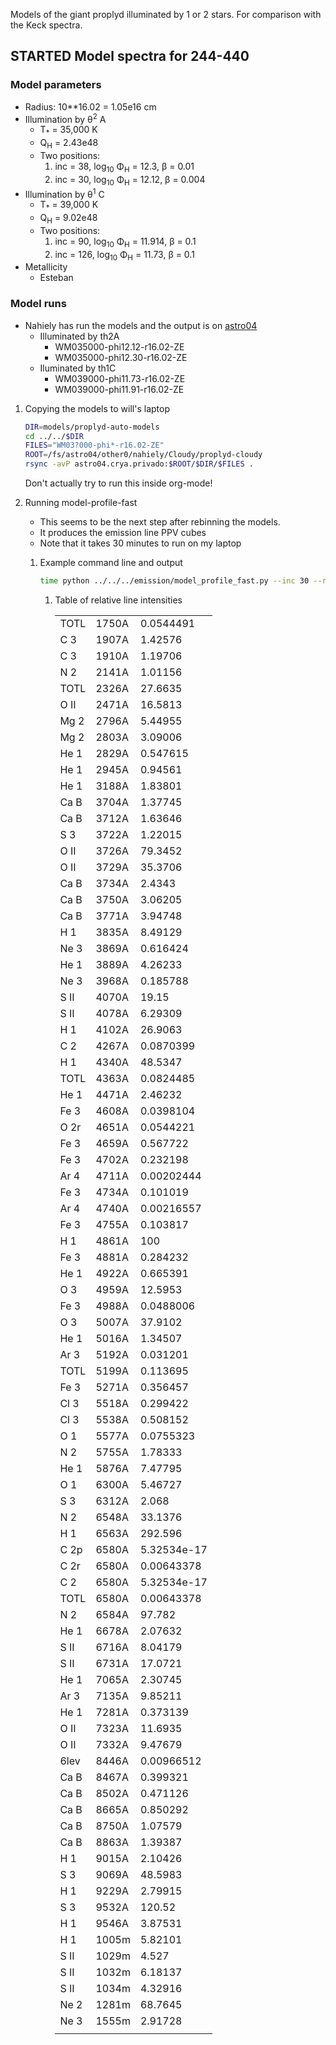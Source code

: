 Models of the giant proplyd illuminated by 1 or 2 stars.  For comparison with the Keck spectra. 

** STARTED Model spectra for 244-440
:LOGBOOK:
- State "STARTED"    from ""           [2013-04-25 Thu 11:16]
CLOCK: [2013-04-25 Thu 11:16]--[2013-04-25 Thu 11:29] =>  0:13
:END:

*** Model parameters
+ Radius: 10**16.02 = 1.05e16 cm
+ Illumination by \theta^2 A
  + T_* = 35,000 K
  + Q_H = 2.43e48
  + Two positions:
    1. inc = 38, log_10 \Phi_H = 12.3, \beta = 0.01
    2. inc = 30, log_10 \Phi_H = 12.12, \beta = 0.004
+ Illumination by \theta^1 C
  + T_* = 39,000 K
  + Q_H = 9.02e48
  + Two positions:
    1. inc = 90, log_10 \Phi_H = 11.914, \beta = 0.1
    2. inc = 126, log_10 \Phi_H = 11.73, \beta = 0.1
+ Metallicity
  + Esteban

*** Model runs
:LOGBOOK:
CLOCK: [2013-04-25 Thu 11:55]
:END:
+ Nahiely has run the models and the output is on [[file:/ssh:astro04.crya.privado:/fs/astro04/other0/nahiely/Cloudy/proplyd-cloudy/models/proplyd-auto-models/][astro04]]
  + Illuminated by th2A
    + WM035000-phi12.12-r16.02-ZE
    + WM035000-phi12.30-r16.02-ZE
  + Iluminated by th1C
    + WM039000-phi11.73-r16.02-ZE
    + WM039000-phi11.91-r16.02-ZE
      


**** Copying the models to will's laptop
#+BEGIN_SRC sh 
DIR=models/proplyd-auto-models
cd ../../$DIR
FILES="WM03?000-phi*-r16.02-ZE"
ROOT=/fs/astro04/other0/nahiely/Cloudy/proplyd-cloudy
rsync -avP astro04.crya.privado:$ROOT/$DIR/$FILES .
#+END_SRC
Don't actually try to run this inside org-mode!

**** Running model-profile-fast
+ This seems to be the next step after rebinning the models.
+ It produces the emission line PPV cubes
+ Note that it takes 30 minutes to run on my laptop
***** Example command line and output
#+BEGIN_SRC sh
time python ../../../emission/model_profile_fast.py --inc 30 --r0 1.05e16 --rebin linear-1001
#+END_SRC
****** Table of relative line intensities
| TOTL | 1750A |   0.0544491 |
| C  3 | 1907A |     1.42576 |
| C  3 | 1910A |     1.19706 |
| N  2 | 2141A |     1.01156 |
| TOTL | 2326A |     27.6635 |
| O II | 2471A |     16.5813 |
| Mg 2 | 2796A |     5.44955 |
| Mg 2 | 2803A |     3.09006 |
| He 1 | 2829A |    0.547615 |
| He 1 | 2945A |     0.94561 |
| He 1 | 3188A |     1.83801 |
| Ca B | 3704A |     1.37745 |
| Ca B | 3712A |     1.63646 |
| S  3 | 3722A |     1.22015 |
| O II | 3726A |     79.3452 |
| O II | 3729A |     35.3706 |
| Ca B | 3734A |      2.4343 |
| Ca B | 3750A |     3.06205 |
| Ca B | 3771A |     3.94748 |
| H  1 | 3835A |     8.49129 |
| Ne 3 | 3869A |    0.616424 |
| He 1 | 3889A |     4.26233 |
| Ne 3 | 3968A |    0.185788 |
| S II | 4070A |       19.15 |
| S II | 4078A |     6.29309 |
| H  1 | 4102A |     26.9063 |
| C  2 | 4267A |   0.0870399 |
| H  1 | 4340A |     48.5347 |
| TOTL | 4363A |   0.0824485 |
| He 1 | 4471A |     2.46232 |
| Fe 3 | 4608A |   0.0398104 |
| O 2r | 4651A |   0.0544221 |
| Fe 3 | 4659A |    0.567722 |
| Fe 3 | 4702A |    0.232198 |
| Ar 4 | 4711A |  0.00202444 |
| Fe 3 | 4734A |    0.101019 |
| Ar 4 | 4740A |  0.00216557 |
| Fe 3 | 4755A |    0.103817 |
| H  1 | 4861A |         100 |
| Fe 3 | 4881A |    0.284232 |
| He 1 | 4922A |    0.665391 |
| O  3 | 4959A |     12.5953 |
| Fe 3 | 4988A |   0.0488006 |
| O  3 | 5007A |     37.9102 |
| He 1 | 5016A |     1.34507 |
| Ar 3 | 5192A |    0.031201 |
| TOTL | 5199A |    0.113695 |
| Fe 3 | 5271A |    0.356457 |
| Cl 3 | 5518A |    0.299422 |
| Cl 3 | 5538A |    0.508152 |
| O  1 | 5577A |   0.0755323 |
| N  2 | 5755A |     1.78333 |
| He 1 | 5876A |     7.47795 |
| O  1 | 6300A |     5.46727 |
| S  3 | 6312A |       2.068 |
| N  2 | 6548A |     33.1376 |
| H  1 | 6563A |     292.596 |
| C 2p | 6580A | 5.32534e-17 |
| C 2r | 6580A |  0.00643378 |
| C  2 | 6580A | 5.32534e-17 |
| TOTL | 6580A |  0.00643378 |
| N  2 | 6584A |      97.782 |
| He 1 | 6678A |     2.07632 |
| S II | 6716A |     8.04179 |
| S II | 6731A |     17.0721 |
| He 1 | 7065A |     2.30745 |
| Ar 3 | 7135A |     9.85211 |
| He 1 | 7281A |    0.373139 |
| O II | 7323A |     11.6935 |
| O II | 7332A |     9.47679 |
| 6lev | 8446A |  0.00966512 |
| Ca B | 8467A |    0.399321 |
| Ca B | 8502A |    0.471126 |
| Ca B | 8665A |    0.850292 |
| Ca B | 8750A |     1.07579 |
| Ca B | 8863A |     1.39387 |
| H  1 | 9015A |     2.10426 |
| S  3 | 9069A |     48.5983 |
| H  1 | 9229A |     2.79915 |
| S  3 | 9532A |      120.52 |
| H  1 | 9546A |     3.87531 |
| H  1 | 1005m |     5.82101 |
| S II | 1029m |       4.527 |
| S II | 1032m |     6.18137 |
| S II | 1034m |     4.32916 |
| Ne 2 | 1281m |     68.7645 |
| Ne 3 | 1555m |     2.91728 |
|      |       |             |



